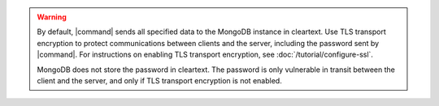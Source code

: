 .. warning::

   By default, |command| sends all specified data to the MongoDB 
   instance in cleartext. Use TLS transport encryption to protect
   communications between clients and the server, 
   including the password sent by |command|. For 
   instructions on enabling TLS transport encryption, see 
   :doc:`/tutorial/configure-ssl`. 

   MongoDB does not store the password in cleartext. The password
   is only vulnerable in transit between the client and the 
   server, and only if TLS transport encryption is not enabled.